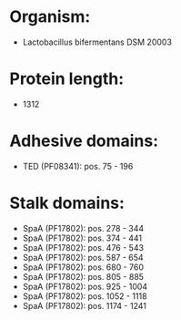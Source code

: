 * Organism:
- Lactobacillus bifermentans DSM 20003
* Protein length:
- 1312
* Adhesive domains:
- TED (PF08341): pos. 75 - 196
* Stalk domains:
- SpaA (PF17802): pos. 278 - 344
- SpaA (PF17802): pos. 374 - 441
- SpaA (PF17802): pos. 476 - 543
- SpaA (PF17802): pos. 587 - 654
- SpaA (PF17802): pos. 680 - 760
- SpaA (PF17802): pos. 805 - 885
- SpaA (PF17802): pos. 925 - 1004
- SpaA (PF17802): pos. 1052 - 1118
- SpaA (PF17802): pos. 1174 - 1241

